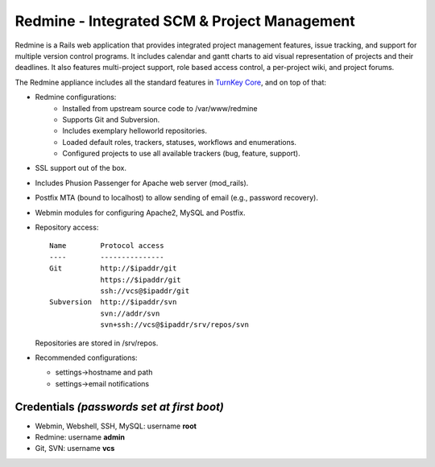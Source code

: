 Redmine - Integrated SCM & Project Management
=============================================

Redmine is a Rails web application that provides integrated project
management features, issue tracking, and support for multiple version
control programs. It includes calendar and gantt charts to aid visual
representation of projects and their deadlines. It also features
multi-project support, role based access control, a per-project wiki,
and project forums.

The Redmine appliance includes all the standard features in `TurnKey
Core`_, and on top of that:

- Redmine configurations:
    - Installed from upstream source code to /var/www/redmine
    - Supports Git and Subversion.
    - Includes exemplary helloworld repositories.
    - Loaded default roles, trackers, statuses, workflows and
      enumerations.
    - Configured projects to use all available trackers (bug, feature,
      support).

- SSL support out of the box.
- Includes Phusion Passenger for Apache web server (mod_rails).
- Postfix MTA (bound to localhost) to allow sending of email (e.g.,
  password recovery).
- Webmin modules for configuring Apache2, MySQL and Postfix.

- Repository access::

    Name        Protocol access
    ----        ---------------
    Git         http://$ipaddr/git
                https://$ipaddr/git
                ssh://vcs@$ipaddr/git
    Subversion  http://$ipaddr/svn
                svn://addr/svn
                svn+ssh://vcs@$ipaddr/srv/repos/svn

  Repositories are stored in /srv/repos.

-  Recommended configurations:
   
   -  settings->hostname and path
   -  settings->email notifications

Credentials *(passwords set at first boot)*
-------------------------------------------

-  Webmin, Webshell, SSH, MySQL: username **root**
-  Redmine: username **admin**
-  Git, SVN: username **vcs**


.. _TurnKey Core: https://www.turnkeylinux.org/core
